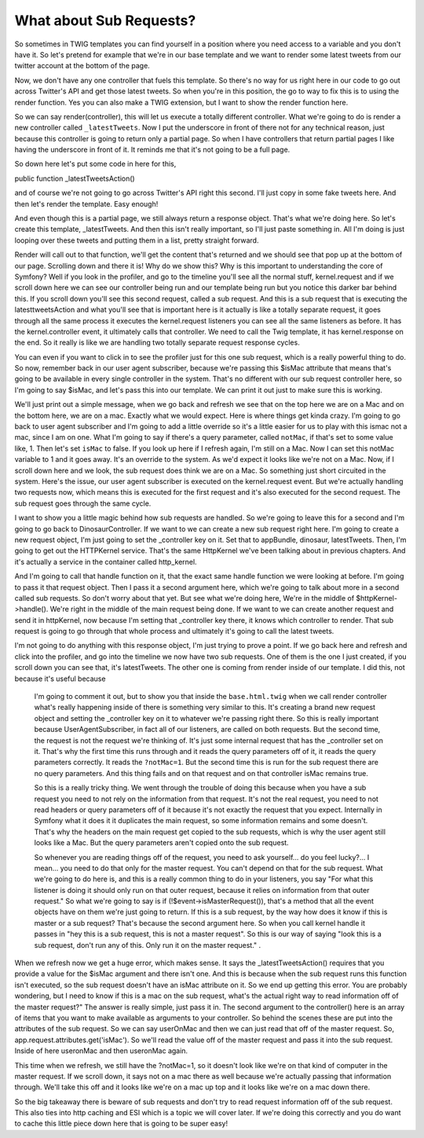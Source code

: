 What about Sub Requests?
========================

So sometimes in TWIG templates you can find yourself in a position where
you need access to a variable and you don't have it. So let's pretend for
example that we're in our base template and we want to render some latest
tweets from our twitter account at the bottom of the page.

Now, we don't have any one controller that fuels this template. So there's no
way for us right here in our code to go out across Twitter's API and get those
latest tweets. So when you're in this position, the go to way to fix this is to
using the render function. Yes you can also make a TWIG extension, but I want to
show the render function here. 

So we can say render(controller), this will let us execute a totally different
controller. What we're going to do is render a new controller called
``_latestTweets``. Now I put the underscore in front of there not for any technical 
reason, just because this controller is going to return only a partial page. 
So when I have controllers that return partial pages I like having the underscore
in front of it. It reminds me that it's not going to be a full page.

So down here let's put some code in here for this,

public function _latestTweetsAction()

and of course we're not going to go across Twitter's API right this second. I'll
just copy in some fake tweets here. And then let's render the template. Easy enough!

And even though this is a partial page, we still always return a response object.
That's what we're doing here. So let's create this template, _latestTweets. 
And then this isn't really important, so I'll just paste something in. All I'm 
doing is just looping over these tweets and putting them in a list, pretty straight
forward.

Render will call out to that function, we'll get the content that's returned
and we should see that pop up at the bottom of our page. Scrolling down and there 
it is! Why do we show this? Why is this important to understanding the core of 
Symfony? Well if you look in the profiler, and go to the timeline you'll see
all the normal stuff, kernel.request and if we scroll down here we can see our
controller being run and our template being run but you notice this darker bar 
behind this. If you scroll down you'll see this second request, called a sub 
request. And this is a sub request that is executing the latesttweetsAction and
what you'll see that is important here is it actually is like a totally separate
request, it goes through all the same process it executes the kernel.request 
listeners you can see all the same listeners as before. It has the kernel.controller
event, it ultimately calls that controller. We need to call the Twig template,
it has kernel.response on the end. So it really is like we are handling two
totally separate request response cycles.

You can even if you want to click in to see the profiler just for this one sub
request, which is a really powerful thing to do. So now, remember back in our user
agent subscriber, because we're passing this $isMac attribute that means that's
going to be available in every single controller in the system. That's no different
with our sub request controller here, so I'm going to say $isMac, and let's
pass this into our template. We can print it out just to make sure this is 
working. 

We'll just print out a simple message, when we go back and refresh we see that 
on the top here we are on a Mac and on the bottom here, we are on a mac. Exactly
what we would expect. Here is where things get kinda crazy. I'm going to go back
to user agent subscriber and I'm going to add a little override so it's a little
easier for us to play with this ismac not a mac, since I am on one. What I'm going
to say if there's a query parameter, called ``notMac``, if that's set to some
value like, 1. Then let's set ``isMac`` to false. If you look up here if I refresh
again, I'm still on a Mac. Now I can set this notMac variable to 1 and it goes away.
It's an override to the system. As we'd expect it looks like we're not on a Mac.
Now, if I scroll down here and we look, the sub request does think we are on a Mac.
So something just short circuited in the system. Here's the issue, our user agent
subscriber is executed on the kernel.request event. But we're actually handling
two requests now, which means this is executed for the first request and it's 
also executed for the second request. The sub request goes through the same cycle.

I want to show you a little magic behind how sub requests are handled. So we're
going to leave this for a second and I'm going to go back to DinosaurController.
If we want to we can create a new sub request right here. I'm going to create
a new request object, I'm just going to set the _controller key on it. Set that
to appBundle, dinosaur, latestTweets. Then, I'm going to get out the HTTPKernel 
service. That's the same HttpKernel we've been talking about in previous chapters.
And it's actually a service in the container called http_kernel.

And I'm going to call that handle function on it, that the exact same handle
function we were looking at before. I'm going to pass it that request object.
Then I pass it a second argument here, which we're going to talk about more
in a second called sub requests. So don't worry about that yet. But see what
we're doing here, We're in the middle of $httpKernel->handle(). We're right
in the middle of the main request being done. If we want to we can create another
request and send it in httpKernel, now because I'm setting that _controller key
there, it knows which controller to render. That sub request is going to go through
that whole process and ultimately it's going to call the latest tweets. 

I'm not going to do anything with this response object, I'm just trying to prove
a point. If we go back here and refresh and click into the profiler, and go into
the timeline we now have two sub requests. One of them is the one I just created, 
if you scroll down you can see that, it's latestTweets. The other one is coming 
from render inside of our template. I did this, not because it's useful because
 I'm going to comment it out, but to show you that inside the ``base.html.twig`` 
 when we call render controller what's really happening inside of there is 
 something very similar to this. It's creating a brand new request object and
 setting the _controller key on it to whatever we're passing right there. So
 this is really important because UserAgentSubscriber, in fact all of our 
 listeners, are called on both requests. But the second time, the request is not
 the request we're thinking of. It's just some internal request that has the
 _controller set on it. That's why the first time this runs through and it reads
 the query parameters off of it, it reads the query parameters correctly. It reads
 the ``?notMac=1``. But the second time this is run for the sub request there are
 no query parameters. And this thing fails and on that request and on that controller
 isMac remains true. 
 
 So this is a really tricky thing. We went through the trouble of doing this because 
 when you have a sub request you need to not rely on the information from that
 request. It's not the real request, you need to not read headers or query parameters
 off of it because it's not exactly the request that you expect. Internally in 
 Symfony what it does it it duplicates the main request, so some information
 remains and some doesn't. That's why the headers on the main request get copied
 to the sub requests, which is why the user agent still looks like a Mac. But the
 query parameters aren't copied onto the sub request. 
 
 So whenever you are reading things off of the request, you need to ask yourself...
 do you feel lucky?... I mean... you need to do that only for the master request.
 You can't depend on that for the sub request. What we're going to do here is,
 and this is a really common thing to do in your listeners, you say "For what
 this listener is doing it should only run on that outer request, because it relies
 on information from that outer request." So what we're going to say is 
 if (!$event->isMasterRequest()), that's a method that all the event objects
 have on them we're just going to return. If this is a sub request, by the way
 how does it know if this is master or a sub request? That's because the second
 argument here. So when you call kernel handle it passes in "hey this is a sub
 request, this is not a master request". So this is our way of saying "look this
 is a sub request, don't run any of this. Only run it on the master request." .
 
When we refresh now we get a huge error, which makes sense. It says the 
_latestTweetsAction() requires that you provide a value for the $isMac argument
and there isn't one. And this is because when the sub request runs this function
isn't executed, so the sub request doesn't have an isMac attribute on it. So we
end up getting this error. You are probably wondering, but I need to know if this
is a mac on the sub request, what's the actual right way to read information off
of the master request?" The answer is really simple, just pass it in. The second
argument to the controller() here is an array of items that you want to make available
as arguments to your controller. So behind the scenes these are put into the attributes
of the sub request. So we can say userOnMac and then we can just read that off of
the master request. So, app.request.attributes.get('isMac'). So we'll read
the value off of the master request and pass it into the sub request. Inside of here
useronMac and then useronMac again. 

This time when we refresh, we still have the ?notMac=1, so it doesn't look like
we're on that kind of computer in the master request. If we scroll down, it says
not on a mac there as well because we're actually passing that information through.
We'll take this off and it looks like we're on a mac up top and it looks like we're
on a mac down there. 

So the big takeaway there is beware of sub requests and don't try to read request
information off of the sub request. This also ties into http caching and ESI which
is a topic we will cover later. If we're doing this correctly and you do want to
cache this little piece down here that is going to be super easy!
 
